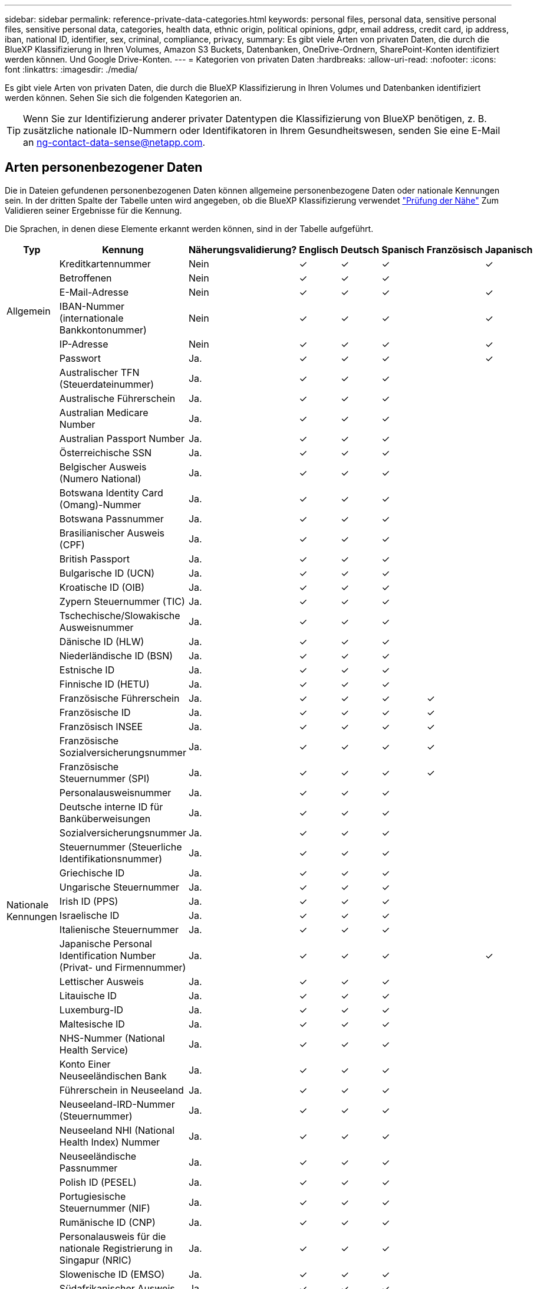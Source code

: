 ---
sidebar: sidebar 
permalink: reference-private-data-categories.html 
keywords: personal files, personal data, sensitive personal files, sensitive personal data, categories, health data, ethnic origin, political opinions, gdpr, email address, credit card, ip address, iban, national ID, identifier, sex, criminal, compliance, privacy, 
summary: Es gibt viele Arten von privaten Daten, die durch die BlueXP Klassifizierung in Ihren Volumes, Amazon S3 Buckets, Datenbanken, OneDrive-Ordnern, SharePoint-Konten identifiziert werden können. Und Google Drive-Konten. 
---
= Kategorien von privaten Daten
:hardbreaks:
:allow-uri-read: 
:nofooter: 
:icons: font
:linkattrs: 
:imagesdir: ./media/


[role="lead"]
Es gibt viele Arten von privaten Daten, die durch die BlueXP Klassifizierung in Ihren Volumes und Datenbanken identifiziert werden können. Sehen Sie sich die folgenden Kategorien an.


TIP: Wenn Sie zur Identifizierung anderer privater Datentypen die Klassifizierung von BlueXP benötigen, z. B. zusätzliche nationale ID-Nummern oder Identifikatoren in Ihrem Gesundheitswesen, senden Sie eine E-Mail an ng-contact-data-sense@netapp.com.



== Arten personenbezogener Daten

Die in Dateien gefundenen personenbezogenen Daten können allgemeine personenbezogene Daten oder nationale Kennungen sein. In der dritten Spalte der Tabelle unten wird angegeben, ob die BlueXP Klassifizierung verwendet link:task-controlling-private-data.html#view-files-that-contain-personal-data["Prüfung der Nähe"^] Zum Validieren seiner Ergebnisse für die Kennung.

Die Sprachen, in denen diese Elemente erkannt werden können, sind in der Tabelle aufgeführt.

[cols="13,37,10,8,8,8,8,8"]
|===
| Typ | Kennung | Näherungsvalidierung? | Englisch | Deutsch | Spanisch | Französisch | Japanisch 


.6+| Allgemein | Kreditkartennummer | Nein | ✓ | ✓ | ✓ |  | ✓ 


| Betroffenen | Nein | ✓ | ✓ | ✓ |  |  


| E-Mail-Adresse | Nein | ✓ | ✓ | ✓ |  | ✓ 


| IBAN-Nummer (internationale Bankkontonummer) | Nein | ✓ | ✓ | ✓ |  | ✓ 


| IP-Adresse | Nein | ✓ | ✓ | ✓ |  | ✓ 


| Passwort | Ja. | ✓ | ✓ | ✓ |  | ✓ 


.57+| Nationale Kennungen | Australischer TFN (Steuerdateinummer) | Ja. | ✓ | ✓ | ✓ |  |  


| Australische Führerschein | Ja. | ✓ | ✓ | ✓ |  |  


| Australian Medicare Number | Ja. | ✓ | ✓ | ✓ |  |  


| Australian Passport Number | Ja. | ✓ | ✓ | ✓ |  |  


| Österreichische SSN | Ja. | ✓ | ✓ | ✓ |  |  


| Belgischer Ausweis (Numero National) | Ja. | ✓ | ✓ | ✓ |  |  


| Botswana Identity Card (Omang)-Nummer | Ja. | ✓ | ✓ | ✓ |  |  


| Botswana Passnummer | Ja. | ✓ | ✓ | ✓ |  |  


| Brasilianischer Ausweis (CPF) | Ja. | ✓ | ✓ | ✓ |  |  


| British Passport | Ja. | ✓ | ✓ | ✓ |  |  


| Bulgarische ID (UCN) | Ja. | ✓ | ✓ | ✓ |  |  


| Kroatische ID (OIB) | Ja. | ✓ | ✓ | ✓ |  |  


| Zypern Steuernummer (TIC) | Ja. | ✓ | ✓ | ✓ |  |  


| Tschechische/Slowakische Ausweisnummer | Ja. | ✓ | ✓ | ✓ |  |  


| Dänische ID (HLW) | Ja. | ✓ | ✓ | ✓ |  |  


| Niederländische ID (BSN) | Ja. | ✓ | ✓ | ✓ |  |  


| Estnische ID | Ja. | ✓ | ✓ | ✓ |  |  


| Finnische ID (HETU) | Ja. | ✓ | ✓ | ✓ |  |  


| Französische Führerschein | Ja. | ✓ | ✓ | ✓ | ✓ |  


| Französische ID | Ja. | ✓ | ✓ | ✓ | ✓ |  


| Französisch INSEE | Ja. | ✓ | ✓ | ✓ | ✓ |  


| Französische Sozialversicherungsnummer | Ja. | ✓ | ✓ | ✓ | ✓ |  


| Französische Steuernummer (SPI) | Ja. | ✓ | ✓ | ✓ | ✓ |  


| Personalausweisnummer | Ja. | ✓ | ✓ | ✓ |  |  


| Deutsche interne ID für Banküberweisungen | Ja. | ✓ | ✓ | ✓ |  |  


| Sozialversicherungsnummer | Ja. | ✓ | ✓ | ✓ |  |  


| Steuernummer (Steuerliche Identifikationsnummer) | Ja. | ✓ | ✓ | ✓ |  |  


| Griechische ID | Ja. | ✓ | ✓ | ✓ |  |  


| Ungarische Steuernummer | Ja. | ✓ | ✓ | ✓ |  |  


| Irish ID (PPS) | Ja. | ✓ | ✓ | ✓ |  |  


| Israelische ID | Ja. | ✓ | ✓ | ✓ |  |  


| Italienische Steuernummer | Ja. | ✓ | ✓ | ✓ |  |  


| Japanische Personal Identification Number (Privat- und Firmennummer) | Ja. | ✓ | ✓ | ✓ |  | ✓ 


| Lettischer Ausweis | Ja. | ✓ | ✓ | ✓ |  |  


| Litauische ID | Ja. | ✓ | ✓ | ✓ |  |  


| Luxemburg-ID | Ja. | ✓ | ✓ | ✓ |  |  


| Maltesische ID | Ja. | ✓ | ✓ | ✓ |  |  


| NHS-Nummer (National Health Service) | Ja. | ✓ | ✓ | ✓ |  |  


| Konto Einer Neuseeländischen Bank | Ja. | ✓ | ✓ | ✓ |  |  


| Führerschein in Neuseeland | Ja. | ✓ | ✓ | ✓ |  |  


| Neuseeland-IRD-Nummer (Steuernummer) | Ja. | ✓ | ✓ | ✓ |  |  


| Neuseeland NHI (National Health Index) Nummer | Ja. | ✓ | ✓ | ✓ |  |  


| Neuseeländische Passnummer | Ja. | ✓ | ✓ | ✓ |  |  


| Polish ID (PESEL) | Ja. | ✓ | ✓ | ✓ |  |  


| Portugiesische Steuernummer (NIF) | Ja. | ✓ | ✓ | ✓ |  |  


| Rumänische ID (CNP) | Ja. | ✓ | ✓ | ✓ |  |  


| Personalausweis für die nationale Registrierung in Singapur (NRIC) | Ja. | ✓ | ✓ | ✓ |  |  


| Slowenische ID (EMSO) | Ja. | ✓ | ✓ | ✓ |  |  


| Südafrikanischer Ausweis | Ja. | ✓ | ✓ | ✓ |  |  


| Spanische Steuernummer | Ja. | ✓ | ✓ | ✓ |  |  


| Schwedische ID | Ja. | ✓ | ✓ | ✓ |  |  


| Texas Driver's License | Ja. | ✓ | ✓ | ✓ |  |  


| GROSSBRITANNIEN ID (NINO) | Ja. | ✓ | ✓ | ✓ |  |  


| USA California Driver's License | Ja. | ✓ | ✓ | ✓ |  |  


| USA Indiana Führerschein | Ja. | ✓ | ✓ | ✓ |  |  


| USA New York Führerschein | Ja. | ✓ | ✓ | ✓ |  |  


| USA Sozialversicherungsnummer (SSN) | Ja. | ✓ | ✓ | ✓ |  |  
|===


== Arten sensibler personenbezogener Daten

Die sensiblen personenbezogenen Daten, die die BlueXP Klassifizierung in Dateien finden kann, enthalten die folgende Liste.

Die Artikel in dieser Kategorie können derzeit nur auf Englisch erkannt werden.

Referenz Für Kriminelle Verfahren:: Daten zu strafrechtlichen Überzeugungen und Straftaten einer natürlichen Person.
Ethnische Referenz:: Daten über die rassische oder ethnische Herkunft einer natürlichen Person.
Systemzustand:: Daten über die Gesundheit einer natürlichen Person.
ICD-9-CM-Ärztliche Codes:: Codes, die in der Medizin- und Gesundheitsbranche verwendet werden.
ICD-10-CM-Ärztliche Codes:: Codes, die in der Medizin- und Gesundheitsbranche verwendet werden.
Philosophische Überzeugungen Referenz:: Daten über die philosophischen Überzeugungen einer natürlichen Person.
Politische Meinungen Referenz:: Daten über die politischen Meinungen einer natürlichen Person.
Religiöse Überzeugungen Referenz:: Daten über die religiösen Überzeugungen einer natürlichen Person.
Sexualleben oder Orientierung Referenz:: Daten über das Sexualleben einer natürlichen Person oder die sexuelle Orientierung.




== Arten von Kategorien

Die BlueXP Klassifizierung kategorisiert Ihre Daten wie folgt.

Die meisten dieser Kategorien können in Englisch, Deutsch und Spanisch anerkannt werden.

[cols="25,25,15,15,15"]
|===
| Kategorie | Typ | Englisch | Deutsch | Spanisch 


.4+| Finanzen | Bilanz | ✓ | ✓ | ✓ 


| Bestellungen | ✓ | ✓ | ✓ 


| Rechnungen | ✓ | ✓ | ✓ 


| Vierteljährliche Berichte | ✓ | ✓ | ✓ 


.6+| HR | Background-Checks | ✓ |  | ✓ 


| Vergütungspläne | ✓ | ✓ | ✓ 


| Mitarbeiterverträge | ✓ |  | ✓ 


| Mitarbeiterbewertung | ✓ |  | ✓ 


| Systemzustand | ✓ |  | ✓ 


| Wird Fortgesetzt | ✓ | ✓ | ✓ 


.2+| Legal | NDAs | ✓ | ✓ | ✓ 


| Verträge zwischen Anbietern und Kunden | ✓ | ✓ | ✓ 


.2+| Marketing | Kampagnen | ✓ | ✓ | ✓ 


| Konferenzen | ✓ | ✓ | ✓ 


| Betrieb | Audit-Berichte | ✓ | ✓ | ✓ 


| Vertrieb | Aufträge | ✓ | ✓ |  


.4+| Services | RFI | ✓ |  | ✓ 


| AUSSCHREIBUNG | ✓ |  | ✓ 


| SOW | ✓ | ✓ | ✓ 


| Schulung | ✓ | ✓ | ✓ 


| Unterstützung | Reklamationen und Tickets | ✓ | ✓ | ✓ 
|===
Die folgenden Metadaten werden ebenfalls kategorisiert und in den gleichen unterstützten Sprachen identifiziert:

* Applikationsdaten
* Archivdateien
* Audio
* Daten Von Business-Applikationen
* CAD-Dateien
* Codieren
* Beschädigt
* Datenbank- und Indexdateien
* BlueXP Klassifizierungs-Breadcrumbs
* Design-Dateien
* E-Mail-Anwendungsdaten
* Verschlüsselt (Dateien mit hohem Entropie-Wert)
* Ausführbare Dateien
* Daten Aus Finanzapplikationen
* Daten Der Integritätsanwendungen
* Bilder
* Protokolle
* Verschiedene Dokumente
* Diverse Präsentationen
* Verschiedene Tabellenkalkulationen
* Verschiedenes „Unbekannt“
* Passwortgeschützte Dateien
* Strukturierte Daten
* Videos
* Zero-Byte-Dateien




== Dateitypen

Die BlueXP Klassifizierung scannt alle Dateien nach Kategorien- und Metadaten und zeigt alle Dateitypen im Abschnitt „Dateitypen“ des Dashboards an.

Wenn jedoch die BlueXP Klassifizierung personenbezogene Daten erkennt oder eine DSAR-Suche durchführt, werden nur die folgenden Dateiformate unterstützt:

`+.CSV, .DCM, .DICOM, .DOC, .DOCX, .JSON, .PDF, .PPTX, .RTF, .TXT, .XLS, .XLSX, Docs, Sheets, and Slides+`



== Genauigkeit der gefundenen Informationen

NetApp kann die Genauigkeit der personenbezogenen Daten und sensiblen personenbezogenen Daten, die durch die BlueXP Klassifizierung identifiziert werden, nicht zu 100 % garantieren. Überprüfen Sie die Informationen immer, indem Sie die Daten überprüfen.

Basierend auf unseren Tests zeigt die folgende Tabelle die Genauigkeit der Informationen, die bei der BlueXP Klassifizierung als Ergebnis zu finden sind. Wir brechen es durch _Precision_ und _Recall_ ab:

Präzision:: Die Wahrscheinlichkeit, dass die gefundenen Elemente der BlueXP Klassifizierung korrekt identifiziert wurden. Beispielsweise bedeutet eine Datengenauigkeit von 90% für personenbezogene Daten, dass 9 von 10 Dateien, die als personenbezogene Daten identifiziert werden, tatsächlich personenbezogene Daten enthalten. 1 von 10 Dateien wäre falsch positiv.
Rückruf:: Die Wahrscheinlichkeit, dass die BlueXP Klassifizierung ihre Inhalte findet. Beispielsweise bedeutet eine Rückrufrate von 70 % für personenbezogene Daten, dass die BlueXP Klassifizierung 7 von 10 Dateien identifizieren kann, die tatsächlich personenbezogene Daten in Ihrem Unternehmen enthalten. Die BlueXP Klassifizierung würde 30 % der Daten verfehlen und wird dann nicht im Dashboard angezeigt.


Wir verbessern die Genauigkeit unserer Ergebnisse ständig. Diese Verbesserungen werden in zukünftigen BlueXP Klassifizierungs-Releases automatisch zur Verfügung stehen.

[cols="25,20,20"]
|===
| Typ | Präzision | Rückruf 


| Personenbezogene Daten - Allgemeines | 90 % - 95 % | 60 % - 80 % 


| Persönliche Daten – Länderkennungen | 30 % - 60 % | 40 % - 60 % 


| Sensible persönliche Daten | 80 % - 95 % | 20 % - 30 % 


| Kategorien | 90 % - 97 % | 60 % - 80 % 
|===